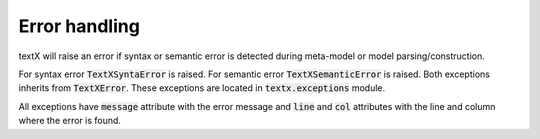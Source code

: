 
Error handling
==============

textX will raise an error if syntax or semantic error is detected during
meta-model or model parsing/construction.

For syntax error :code:`TextXSyntaError` is raised. For semantic error
:code:`TextXSemanticError` is raised. Both exceptions inherits from
:code:`TextXError`. These exceptions are located in :code:`textx.exceptions`
module.

All exceptions have :code:`message` attribute with the error message and
:code:`line` and :code:`col` attributes with the line and column where the error
is found.


